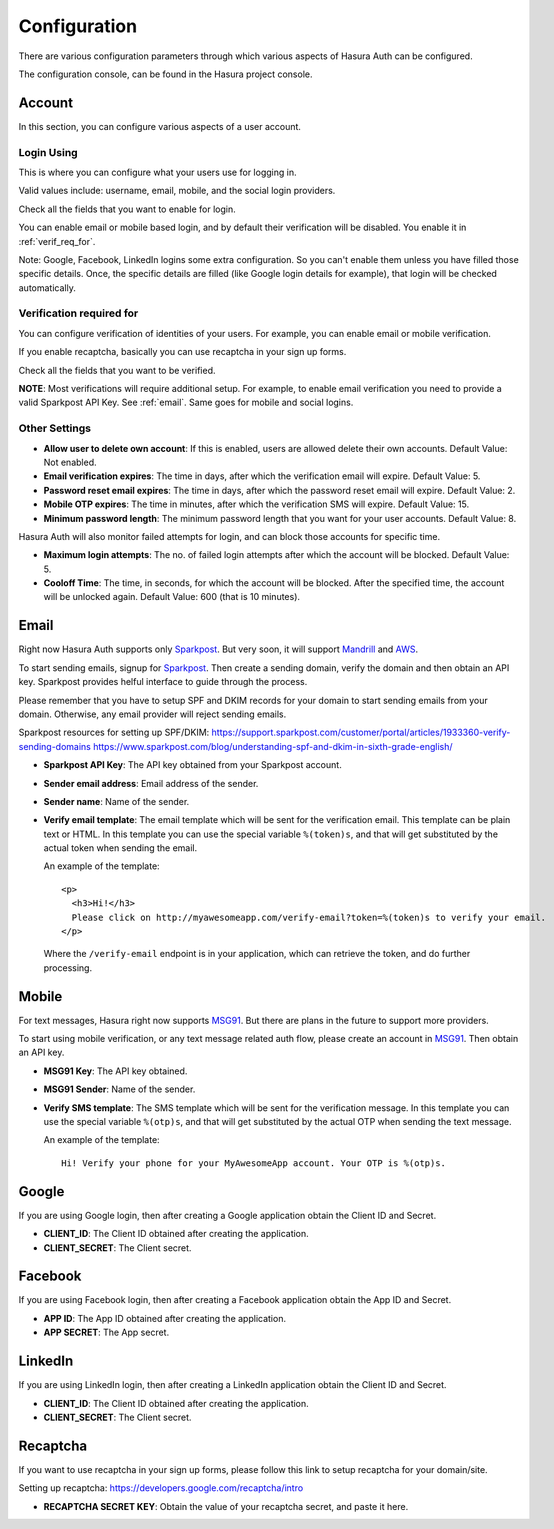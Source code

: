 .. meta::
   :description: Reference docs for Hasura Auth service's config params in the console- settings for user account, Email/Mobile, Facebook, Google,  LinkedIn, Recaptca. 
   :keywords: hasura, docs, auth, configuration, console, zccount settings, email configuration, mobile configuration, Sparkpost configuration, MSG91 configuration, facebook configuration, google configuration, linkedin configuration, Recaptcha configuration

Configuration
=============

There are various configuration parameters through which various aspects of
Hasura Auth can be configured.

The configuration console, can be found in the Hasura project console.

Account
-------

In this section, you can configure various aspects of a user account.


.. _login_using:

Login Using
+++++++++++

This is where you can configure what your users use for logging in.

Valid values include: username, email, mobile, and the social login providers.

Check all the fields that you want to enable for login.

You can enable email or mobile based login, and by default their verification
will be disabled. You enable it in :ref:`verif_req_for`.

Note: Google, Facebook, LinkedIn logins some extra configuration. So you can't
enable them unless you have filled those specific details. Once, the specific
details are filled (like Google login details for example), that login will be
checked automatically.


.. _verif_req_for:

Verification required for
+++++++++++++++++++++++++

You can configure verification of identities of your users. For example,
you can enable email or mobile verification.

If you enable recaptcha, basically you can use recaptcha in your sign up forms.

Check all the fields that you want to be verified.

**NOTE**: Most verifications will require additional setup. For example, to
enable email verification you need to provide a valid Sparkpost API Key. See
:ref:`email`. Same goes for mobile and social logins.

Other Settings
++++++++++++++

* **Allow user to delete own account**:  If this is enabled, users are allowed
  delete their own accounts. Default Value: Not enabled.

* **Email verification expires**: The time in days, after which the verification
  email will expire. Default Value: 5.

* **Password reset email expires**: The time in days, after which the password
  reset email will expire. Default Value: 2.

* **Mobile OTP expires**: The time in minutes, after which the verification SMS
  will expire. Default Value: 15.

* **Minimum password length**: The minimum password length that you want for your
  user accounts. Default Value: 8.

Hasura Auth will also monitor failed attempts for login, and can block those
accounts for specific time.

* **Maximum login attempts**: The no. of failed login attempts after which the
  account will be blocked. Default Value: 5.

* **Cooloff Time**: The time, in seconds, for which the account will be blocked.
  After the specified time, the account will be unlocked again.
  Default Value: 600 (that is 10 minutes).


.. _email:

Email
-----

Right now Hasura Auth supports only `Sparkpost <https://www.sparkpost.com/>`__.
But very soon, it will support `Mandrill <https://mandrill.com>`__ and `AWS
<https://aws.amazon.com/ses/>`_.

To start sending emails, signup for `Sparkpost <https://www.sparkpost.com/>`__.
Then create a sending domain, verify the domain and then obtain an API key.
Sparkpost provides helful interface to guide through the process.

Please remember that you have to setup SPF and DKIM records for your domain
to start sending emails from your domain. Otherwise, any email provider will
reject sending emails.

Sparkpost resources for setting up SPF/DKIM:
`<https://support.sparkpost.com/customer/portal/articles/1933360-verify-sending-domains>`_
`<https://www.sparkpost.com/blog/understanding-spf-and-dkim-in-sixth-grade-english/>`_


* **Sparkpost API Key**: The API key obtained from your Sparkpost account.

* **Sender email address**: Email address of the sender.

* **Sender name**: Name of the sender.

* **Verify email template**: The email template which will be sent for the
  verification email. This template can be plain text or HTML. In this template
  you can use the special variable ``%(token)s``, and that will get substituted
  by the actual token when sending the email.

  An example of the template::

    <p>
      <h3>Hi!</h3>
      Please click on http://myawesomeapp.com/verify-email?token=%(token)s to verify your email.
    </p>

  Where the ``/verify-email`` endpoint is in your application, which can
  retrieve the token, and do further processing.


.. _mobile:

Mobile
------

For text messages, Hasura right now supports `MSG91 <https://msg91.com/>`__. But
there are plans in the future to support more providers.

To start using mobile verification, or any text message related auth flow,
please create an account in `MSG91 <https://msg91.com/>`__. Then obtain an API
key.

* **MSG91 Key**: The API key obtained.

* **MSG91 Sender**: Name of the sender.

* **Verify SMS template**: The SMS template which will be sent for the
  verification message. In this template
  you can use the special variable ``%(otp)s``, and that will get substituted
  by the actual OTP when sending the text message.

  An example of the template::

    Hi! Verify your phone for your MyAwesomeApp account. Your OTP is %(otp)s.


Google
------

If you are using Google login, then after creating a Google application obtain
the Client ID and Secret.

* **CLIENT_ID**: The Client ID obtained after creating the application.

* **CLIENT_SECRET**: The Client secret.


Facebook
--------

If you are using Facebook login, then after creating a Facebook application obtain
the App ID and Secret.

* **APP ID**: The App ID obtained after creating the application.

* **APP SECRET**: The App secret.


LinkedIn
--------

If you are using LinkedIn login, then after creating a LinkedIn application obtain
the Client ID and Secret.

* **CLIENT_ID**: The Client ID obtained after creating the application.

* **CLIENT_SECRET**: The Client secret.


.. _recaptcha:

Recaptcha
---------

If you want to use recaptcha in your sign up forms, please follow this link to
setup recaptcha for your domain/site.

Setting up recaptcha: `<https://developers.google.com/recaptcha/intro>`_

* **RECAPTCHA SECRET KEY**: Obtain the value of your recaptcha secret, and paste it
  here.
